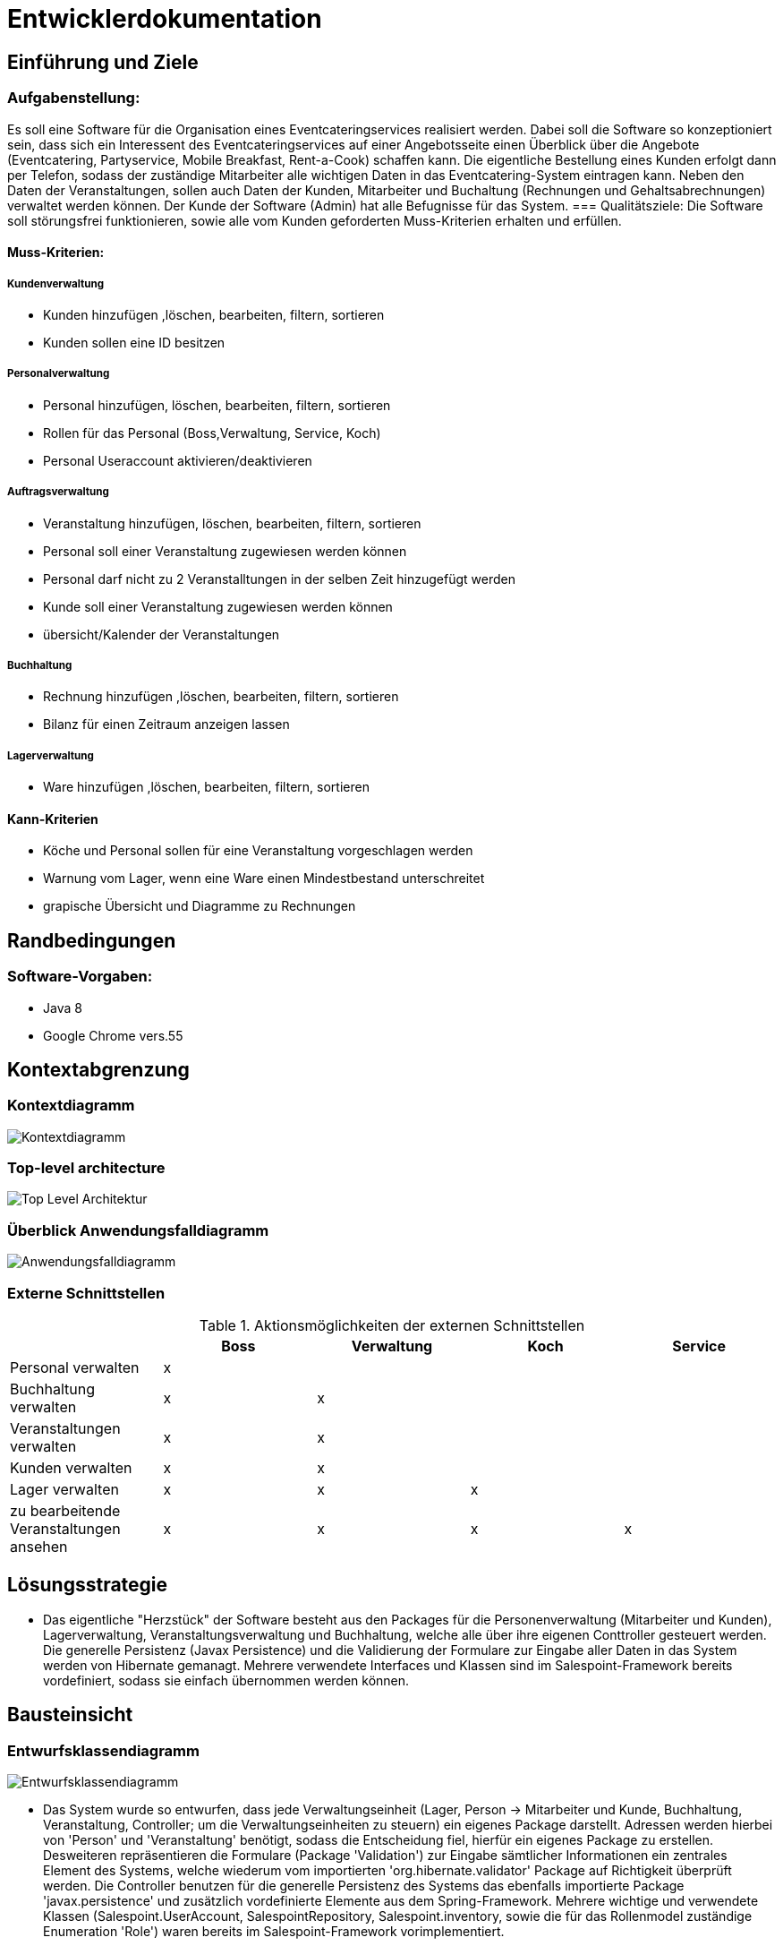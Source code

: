 = Entwicklerdokumentation

== Einführung und Ziele
=== Aufgabenstellung: 
Es soll eine Software für die Organisation eines Eventcateringservices realisiert werden. Dabei soll die Software so konzeptioniert sein, dass sich ein Interessent des Eventcateringservices auf einer Angebotsseite einen Überblick über die Angebote (Eventcatering, Partyservice, Mobile Breakfast, Rent-a-Cook) schaffen kann. Die eigentliche Bestellung eines Kunden erfolgt dann per Telefon, sodass der zuständige Mitarbeiter alle wichtigen Daten in das Eventcatering-System eintragen kann. Neben den Daten der Veranstaltungen, sollen auch Daten der Kunden, Mitarbeiter und Buchaltung (Rechnungen und Gehaltsabrechnungen) verwaltet werden können. Der Kunde der Software (Admin) hat alle Befugnisse für das System.
=== Qualitätsziele:
Die Software soll störungsfrei funktionieren, sowie alle vom Kunden geforderten Muss-Kriterien erhalten und erfüllen.

==== Muss-Kriterien:
===== Kundenverwaltung
* Kunden hinzufügen ,löschen, bearbeiten, filtern, sortieren
* Kunden sollen eine ID besitzen

===== Personalverwaltung
* Personal hinzufügen, löschen, bearbeiten, filtern, sortieren +
* Rollen für das Personal (Boss,Verwaltung, Service, Koch)
* Personal Useraccount aktivieren/deaktivieren

===== Auftragsverwaltung
* Veranstaltung hinzufügen, löschen, bearbeiten, filtern, sortieren
* Personal soll einer Veranstaltung zugewiesen werden können
* Personal darf nicht zu 2 Veranstalltungen in der selben Zeit hinzugefügt werden
* Kunde soll einer Veranstaltung zugewiesen werden können
* übersicht/Kalender der Veranstaltungen

===== Buchhaltung
* Rechnung hinzufügen ,löschen, bearbeiten, filtern, sortieren
* Bilanz für einen Zeitraum anzeigen lassen

===== Lagerverwaltung
* Ware hinzufügen ,löschen, bearbeiten, filtern, sortieren

==== Kann-Kriterien
* Köche und Personal sollen für eine Veranstaltung vorgeschlagen werden
* Warnung vom Lager, wenn eine Ware einen Mindestbestand unterschreitet
* grapische Übersicht und Diagramme zu Rechnungen

== Randbedingungen
=== Software-Vorgaben: 
* Java 8
* Google Chrome vers.55

== Kontextabgrenzung
=== Kontextdiagramm
image::Bilder/Kontextdiagramm.jpg[]

=== Top-level architecture
image::Bilder/Top-Level-Architektur.jpg[]

=== Überblick Anwendungsfalldiagramm
image::Bilder/Anwendungsfalldiagramm.jpg[]

=== Externe Schnittstellen
.Aktionsmöglichkeiten der externen Schnittstellen
[options="header"]
|=========================================
| | Boss | Verwaltung | Koch | Service
| Personal verwalten | x | | | 
| Buchhaltung verwalten | x | x | | 
| Veranstaltungen verwalten | x | x | |
| Kunden verwalten | x | x | |
| Lager verwalten | x | x | x |
| zu bearbeitende Veranstaltungen ansehen | x | x | x | x
|=========================================

== Lösungsstrategie
* Das eigentliche "Herzstück" der Software besteht aus den Packages für die Personenverwaltung (Mitarbeiter und Kunden), Lagerverwaltung, Veranstaltungsverwaltung und Buchhaltung, welche alle über ihre eigenen Conttroller gesteuert werden. Die generelle Persistenz (Javax Persistence) und die Validierung der Formulare zur Eingabe aller Daten in das System werden von Hibernate gemanagt.
Mehrere verwendete Interfaces und Klassen sind im Salespoint-Framework bereits vordefiniert, sodass sie einfach übernommen werden können.

== Bausteinsicht
=== Entwurfsklassendiagramm
image::Bilder/Entwurfsklassendiagramm.jpg[]

* Das System wurde so entwurfen, dass jede Verwaltungseinheit (Lager, Person -> Mitarbeiter und Kunde, Buchhaltung, Veranstaltung, Controller; um die Verwaltungseinheiten zu steuern) ein eigenes Package darstellt. Adressen werden hierbei von 'Person' und 'Veranstaltung' benötigt, sodass die Entscheidung fiel, hierfür ein eigenes Package zu erstellen. Desweiteren repräsentieren die Formulare (Package 'Validation') zur Eingabe sämtlicher Informationen ein zentrales Element des Systems, welche wiederum vom importierten 'org.hibernate.validator' Package auf Richtigkeit überprüft werden. Die Controller benutzen für die generelle Persistenz des Systems das ebenfalls importierte Package 'javax.persistence' und zusätzlich vordefinierte Elemente aus dem Spring-Framework. Mehrere wichtige und verwendete Klassen (Salespoint.UserAccount, SalespointRepository, Salespoint.inventory, sowie die für das Rollenmodel zuständige Enumeration 'Role') waren bereits im Salespoint-Framework vorimplementiert.

== Entwurfsentscheidungen

=== Verwendete Muster
* Model-View-Controller-Muster
* Alle Verwaltungseinheiten stellen jeweils ein Model dar, welches durch den jeweiligen Controller gesteuert wird.

=== Authentifizierung
* SalespointSecurityConfiguration wird für die Anmeldung und Authentifizierung genutzt

=== Persistenz
* Für die Speicherung der Daten auch über längere Zeit wird der Open-Source-Persistenzprovider Hibernate genutzt.
* Im Quellcode wurden die entsprechenden Annotationen gesetzt

=== Kalender
* Opensource "FullCalendar" wurde für die implementierung des Kalenders verwendet. 

=== Benutzeroberfläche:
* Selbst entworfene GUI gemäß Kundenwunsch.
